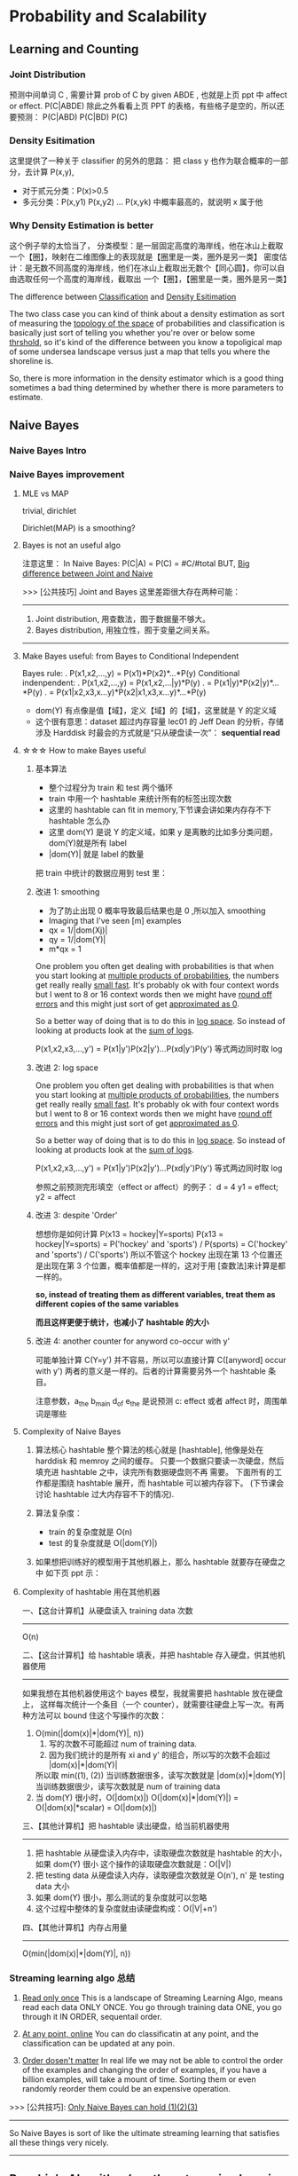 * Probability and Scalability
** Learning and Counting
*** Joint Distribution
#+DOWNLOADED: /tmp/screenshot.png @ 2017-06-26 17:23:37
[[file:Probability and Scalability/screenshot_2017-06-26_17-23-37.png]]
#+DOWNLOADED: /tmp/screenshot.png @ 2017-06-26 17:23:52
[[file:Probability and Scalability/screenshot_2017-06-26_17-23-52.png]]

#+DOWNLOADED: /tmp/screenshot.png @ 2017-06-26 17:24:07
[[file:Probability and Scalability/screenshot_2017-06-26_17-24-07.png]]
预测中间单词 C ,
需要计算 prob of C by given ABDE , 也就是上页 ppt 中 affect or effect.
P(C|ABDE)
除此之外看看上页 PPT 的表格，有些格子是空的，所以还要预测：
P(C|ABD) P(C|BD) P(C)

#+DOWNLOADED: /tmp/screenshot.png @ 2017-06-26 17:24:19
[[file:Probability and Scalability/screenshot_2017-06-26_17-24-19.png]]
#+DOWNLOADED: /tmp/screenshot.png @ 2017-06-26 17:24:33
[[file:Probability and Scalability/screenshot_2017-06-26_17-24-33.png]]
#+DOWNLOADED: /tmp/screenshot.png @ 2017-06-26 17:24:44
[[file:Probability and Scalability/screenshot_2017-06-26_17-24-44.png]]

*** Density Esitimation
#+DOWNLOADED: /tmp/screenshot.png @ 2017-06-26 17:24:54
[[file:Probability and Scalability/screenshot_2017-06-26_17-24-54.png]]
#+DOWNLOADED: /tmp/screenshot.png @ 2017-06-26 17:25:04
[[file:Probability and Scalability/screenshot_2017-06-26_17-25-04.png]]
#+DOWNLOADED: /tmp/screenshot.png @ 2017-06-26 17:25:16
[[file:Probability and Scalability/screenshot_2017-06-26_17-25-16.png]]
这里提供了一种关于 classifier 的另外的思路：
把 class y 也作为联合概率的一部分，去计算 P(x,y),
     - 对于贰元分类：P(x)>0.5
     - 多元分类：P(x,y1) P(x,y2) ... P(x,yk) 中概率最高的，就说明 x 属于他


*** Why Density Estimation is better
#+DOWNLOADED: /tmp/screenshot.png @ 2017-06-26 17:25:37
[[file:Probability and Scalability/screenshot_2017-06-26_17-25-37.png]]

#+DOWNLOADED: /tmp/screenshot.png @ 2017-06-26 19:15:08
[[file:Probability and Scalability/screenshot_2017-06-26_19-15-08.png]]
这个例子举的太恰当了，
分类模型：是一层固定高度的海岸线，他在冰山上截取一个【圈】，映射在二维图像上的表现就是【圈里是一类，圈外是另一类】
密度估计：是无数不同高度的海岸线，他们在冰山上截取出无数个【同心圆】，你可以自由选取任何一个高度的海岸线，截取出
        一个【圈】，【圈里是一类，圈外是另一类】

The difference between _Classification_ and _Density Esitimation_

The two class case you can kind of think about a density estimation
as sort of measuring the _topology of the space_ of probabilities and
classification is basically just sort of telling you whether you're
over or below some _thrshold_, so it's kind of the difference between
you know a topoligical map of some undersea landscape versus just a
map that tells you where the shoreline is.

So, there is more information in the density estimator which is a good
thing sometimes a bad thing determined by whether there is more parameters
to estimate.

** Naive Bayes
*** Naive Bayes Intro
 #+DOWNLOADED: /tmp/screenshot.png @ 2017-06-26 17:26:16
 [[file:Probability and Scalability/screenshot_2017-06-26_17-26-16.png]]

 #+DOWNLOADED: /tmp/screenshot.png @ 2017-06-26 17:26:24
 [[file:Probability and Scalability/screenshot_2017-06-26_17-26-24.png]]

 #+DOWNLOADED: /tmp/screenshot.png @ 2017-06-26 17:26:33
 [[file:Probability and Scalability/screenshot_2017-06-26_17-26-33.png]]

 #+DOWNLOADED: /tmp/screenshot.png @ 2017-06-26 17:26:40
 [[file:Probability and Scalability/screenshot_2017-06-26_17-26-40.png]]
 #+DOWNLOADED: /tmp/screenshot.png @ 2017-06-26 17:26:50
 [[file:Probability and Scalability/screenshot_2017-06-26_17-26-50.png]]
*** Naive Bayes improvement
**** MLE vs MAP
     trivial, dirichlet
  #+DOWNLOADED: /tmp/screenshot.png @ 2017-06-26 17:27:00
  [[file:Probability and Scalability/screenshot_2017-06-26_17-27-00.png]]
 Dirichlet(MAP) is a smoothing?

**** Bayes is not an useful algo
 #+DOWNLOADED: /tmp/screenshot.png @ 2017-06-26 17:27:11
 [[file:Probability and Scalability/screenshot_2017-06-26_17-27-11.png]]
注意这里：
In Naive Bayes: P(C|A) = P(C) = #C/#total
BUT, _Big difference between Joint and Naive_

>>> [公共技巧] Joint and Bayes 这里差距很大存在两种可能：
---------------------------------------------------
1. Joint distribution, 用查数法，囿于数据量不够大。
2. Bayes distribution, 用独立性，囿于变量之间关系。
---------------------------------------------------

**** Make Bayes useful: from Bayes to Conditional Independent
  #+DOWNLOADED: /tmp/screenshot.png @ 2017-06-26 17:27:26
  [[file:Probability and Scalability/screenshot_2017-06-26_17-27-26.png]]
  Bayes rule:
  .      P(x1,x2,...,y) = P(x1)*P(x2)*...*P(y)
  Conditional indenpendent:
  .      P(x1,x2,...,y) = P(x1,x2,...|y)*P(y)
  .                     = P(x1|y)*P(x2|y)*...*P(y)
  .                     = P(x1|x2,x3,x...y)*P(x2|x1,x3,x...y)*...*P(y)

  #+DOWNLOADED: /tmp/screenshot.png @ 2017-06-26 17:27:35
  [[file:Probability and Scalability/screenshot_2017-06-26_17-27-35.png]]
  - dom(Y) 有点像是值【域】，定义【域】的【域】，这里就是 Y 的定义域
  - 这个很有意思：dataset 超过内存容量
    lec01 的 Jeff Dean 的分析，存储涉及 Harddisk 时最会的方式就是“只从硬盘读一次”：
    *sequential read*

**** ☆☆☆ How to make Bayes useful
***** 基本算法
   #+DOWNLOADED: /tmp/screenshot.png @ 2017-06-26 17:27:46
   [[file:Probability and Scalability/screenshot_2017-06-26_17-27-46.png]]
   - 整个过程分为 train 和 test 两个循环
   - train 中用一个 hashtable 来统计所有的标签出现次数
   - 这里的 hashtable can fit in memory,下节课会讲如果内存存不下 hashtable 怎么办
   - 这里 dom(Y) 是说 Y 的定义域，如果 y 是离散的比如多分类问题，dom(Y)就是所有 label
   - |dom(Y)| 就是 label 的数量

   把 train 中统计的数据应用到 test 里：
   #+DOWNLOADED: /tmp/screenshot.png @ 2017-06-26 17:27:57
   [[file:Probability and Scalability/screenshot_2017-06-26_17-27-57.png]]
   #+DOWNLOADED: /tmp/screenshot.png @ 2017-06-26 17:28:38
   [[file:Probability and Scalability/screenshot_2017-06-26_17-28-38.png]]

***** 改进 1: smoothing
   #+DOWNLOADED: /tmp/screenshot.png @ 2017-06-26 17:28:51
   [[file:Probability and Scalability/screenshot_2017-06-26_17-28-51.png]]
   - 为了防止出现 0 概率导致最后结果也是 0 ,所以加入 smoothing
   - Imaging that I've seen [m] examples
   - qx = 1/|dom(Xj)|
   - qy = 1/|dom(Y)|
   - m*qx = 1

   One problem you often get dealing with probabilities is that when
   you start looking at _multiple products of probabilities_, the numbers
   get really really _small fast_. It's probably ok with four context words
   but I went to 8 or 16 context words then we might have _round off errors_
   and this might just sort of get _approximated as 0_.

   So a better way of doing that is to do this in _log space_. So instead of
   looking at products look at the _sum of logs_.

   P(x1,x2,x3,...,y') = P(x1|y')P(x2|y')...P(xd|y')P(y')
   等式两边同时取 log
***** 改进 2: log space
   #+DOWNLOADED: /tmp/screenshot.png @ 2017-06-26 17:29:10
   [[file:Probability and Scalability/screenshot_2017-06-26_17-29-10.png]]

   One problem you often get dealing with probabilities is that when
   you start looking at _multiple products of probabilities_, the numbers
   get really really _small fast_. It's probably ok with four context words
   but I went to 8 or 16 context words then we might have _round off errors_
   and this might just sort of get _approximated as 0_.

   So a better way of doing that is to do this in _log space_. So instead of
   looking at products look at the _sum of logs_.

   P(x1,x2,x3,...,y') = P(x1|y')P(x2|y')...P(xd|y')P(y')
   等式两边同时取 log

   参照之前预测完形填空（effect or affect）的例子：
   d = 4
   y1 = effect; y2 = affect
***** 改进 3: despite 'Order'
   #+DOWNLOADED: /tmp/screenshot.png @ 2017-06-26 17:29:17
   [[file:Probability and Scalability/screenshot_2017-06-26_17-29-17.png]]
   想想你是如何计算 P(x13 = hockey|Y=sports)
   P(x13 = hockey|Y=sports)
   = P('hockey' and 'sports') / P(sports)
   = C('hockey' and 'sports') / C('sports')
   所以不管这个 hockey 出现在第 13 个位置还是出现在第 3 个位置，概率值都是一样的，这对于用
   [查数法]来计算是都一样的。

   *so, instead of treating them as different variables, treat them as different*
   *copies of the same variables*

   *而且这样更便于统计，也减小了 hashtable 的大小*

   #+DOWNLOADED: /tmp/screenshot.png @ 2017-06-26 17:29:28
   [[file:Probability and Scalability/screenshot_2017-06-26_17-29-28.png]]
   #+DOWNLOADED: /tmp/screenshot.png @ 2017-06-26 17:29:36
   [[file:Probability and Scalability/screenshot_2017-06-26_17-29-36.png]]
   #+DOWNLOADED: /tmp/screenshot.png @ 2017-06-26 17:29:52
   [[file:Probability and Scalability/screenshot_2017-06-26_17-29-52.png]]
***** 改进 4: another counter for anyword co-occur with y'
   #+DOWNLOADED: /tmp/screenshot.png @ 2017-06-26 17:29:59
   [[file:Probability and Scalability/screenshot_2017-06-26_17-29-59.png]]
   可能单独计算 C(Y=y') 并不容易，所以可以直接计算 C([anyword] occur with y')
   两者的意义是一样的。后者的计算需要另外一个 hashtable 条目。


   #+DOWNLOADED: /tmp/screenshot.png @ 2017-06-26 17:30:13
   [[file:Probability and Scalability/screenshot_2017-06-26_17-30-13.png]]
   #+DOWNLOADED: /tmp/screenshot.png @ 2017-06-26 17:30:25
   [[file:Probability and Scalability/screenshot_2017-06-26_17-30-25.png]]
   注意参数，a_the b_main d_of e_the 是说预测 c: effect 或者 affect 时，周围单词是哪些

**** Complexity of Naive Bayes
   #+DOWNLOADED: /tmp/screenshot.png @ 2017-06-26 17:30:36
   [[file:Probability and Scalability/screenshot_2017-06-26_17-30-36.png]]
   1. 算法核心 hashtable
      整个算法的核心就是 [hashtable], 他像是处在 harddisk 和 memroy 之间的缓存。
      只要一个数据只要读一次硬盘，然后填充进 hashtable 之中，读完所有数据硬盘则不再
      需要。 下面所有的工作都是围绕 hashtable 展开，而 hashtable 可以被内存容下。
      (下节课会讨论 hashtable 过大内存容不下的情况).

   2. 算法复杂度：
      - train 的复杂度就是 O(n)
      - test  的复杂度就是 O(|dom(Y)|)

   3. 如果想把训练好的模型用于其他机器上，那么 hashtable 就要存在硬盘之中
      如下页 ppt 示：

**** Complexity of hashtable 用在其他机器
   #+DOWNLOADED: /tmp/screenshot.png @ 2017-06-26 17:30:44
   [[file:Probability and Scalability/screenshot_2017-06-26_17-30-44.png]]

   一、【这台计算机】从硬盘读入 training data 次数
   -------------------------------------------------------------------------
   O(n)

   二、【这台计算机】给 hashtable 填表，并把 hashtable 存入硬盘，供其他机器使用
   -------------------------------------------------------------------------
   如果我想在其他机器使用这个 bayes 模型，我就需要把 hashtable 放在硬盘上，
   这样每次统计一个条目（一个 counter），就需要往硬盘上写一次。有两种方法可以
   bound 住这个写操作的次数：
   1. O(min(|dom(x)|*|dom(Y)|, n))
      1) 写的次数不可能超过 num of training data.
      2) 因为我们统计的是所有 xi and y' 的组合，所以写的次数不会超过 |dom(x)|*|dom(Y)|
      所以取 min((1), (2))
      当训练数据很多，读写次数就是 |dom(x)|*|dom(Y)|
      当训练数据很少，读写次数就是 num of training data
   2. 当 dom(Y) 很小时，O(|dom(x)|)
      O(|dom(x)|*|dom(Y)|) = O(|dom(x)|*scalar)
                           = O(|dom(x)|)

   三、【其他计算机】把 hashtable 读出硬盘，给当前机器使用
   -------------------------------------------------------------------------
   1. 把 hashtable 从硬盘读入内存中，读取硬盘次数就是 hashtable 的大小，如果 dom(Y) 很小
      这个操作的读取硬盘次数就是：O(|V|)
   2. 把 testing data 从硬盘读入内存，读取硬盘次数就是 O(n'), n' 是 testing data 大小
   3. 如果 dom(Y) 很小，那么测试的复杂度就可以忽略
   4. 这个过程中整体的复杂度就由读硬盘构成：O(|V|+n')


   四、【其他计算机】内存占用量
   -------------------------------------------------------------------------
   O(min(|dom(x)|*|dom(Y)|, n))
*** Streaming learning algo 总结
   #+DOWNLOADED: /tmp/screenshot.png @ 2017-06-26 17:30:54
   [[file:Probability and Scalability/screenshot_2017-06-26_17-30-54.png]]
   1. _Read only once_
      This is a landscape of Streaming Learning Algo,  means read each data
      ONLY ONCE. You go through training data ONE, you go through it IN ORDER,
      sequentail order.

   2. _At any point, online_
      You can do classificatin at any point, and the
      classification can be updated at any poin.

   3. _Order dosen't matter_
      In real life we may not be able to control the order of the examples and
      changing the order of examples, if you have a billion examples, will take
      a mount of time. Sorting them or even randomly reorder them could be an
      expensive operation.

   >>> [公共技巧]: _Only Naive Bayes can hold (1)(2)(3)_
   -------------------------------------------------------------------
   So Naive Bayes is sort of like the ultimate streaming learning that
   satisfies all these things very nicely.
   -------------------------------------------------------------------





** Rocchio's Algorithm (another streaming learning algo)
#+DOWNLOADED: /tmp/screenshot.png @ 2017-06-26 17:31:24
[[file:Probability and Scalability/screenshot_2017-06-26_17-31-24.png]]
#+DOWNLOADED: /tmp/screenshot.png @ 2017-06-26 17:31:32
[[file:Probability and Scalability/screenshot_2017-06-26_17-31-32.png]]

*** Rocchio algo(TFIDF) 基本概念
#+DOWNLOADED: /tmp/screenshot.png @ 2017-06-26 17:31:42
[[file:Probability and Scalability/screenshot_2017-06-26_17-31-42.png]]
1. some parameter
   .|V| 是词典中单词的总数； |D| 是文章的总数； |d| 是 d 文章中的单词数
   DF  - document frequency         - 包含 w 的文章的数目（这个数目越大说明 w 越不值钱）
   TF  - time frequency             - w 出现在 d 文章中的次数（这个值越大越值钱）
   IDF - Inverse document frequency - |D|/DF(这个值越大说明 DF 越小，说明 w 越值钱)

2. u(w,d) = log(TF + 1) * log(IDF)
   u(w,d) 是计算 d 与 w 的关联程度。
   why '+ 1'?
   TF 很有可能 = 0.
   TF=0 取 log 是负无穷。没必要。
   为了保证 [word w 对于 d 一点不重要] 就是 [u(w,d)=0].
   所以 '+ 1'

3. document vactor: u(d) = <u(w1,d),u(w2,d),...,u(w|v|,d)>
   文章中所有单词的关联程度组成的向量，但是为了该向量不占用太多内存，
   所以只记录 _那些文章中出现的单词_ 的关联程度，
   而 _不是整个词典中的单词_ 的关联程度。

   因为一篇文章中的单词肯定存在重复，所以 u(d) 向量的维度最多就是 |d|,
   d 文章中的单词数目。so dimension of u(d) = O(|d|)

   这里依然推荐使用 hashtable 来存储，每个 u(d) 就是一个不同的 hashtable
   每篇文章被表示为一个不同的 hashtable.

   one easy way of storing this data would be again with a hashtable. so
   we just store the non-zero values, so for each wi that occur
   in the document will store this number---u(wi,d), so then the hashtable
   will explicitly knock door the zero values. I should say when I'm talking
   about hashtables here. I'm assuming that you've done something about it.
   (shown in previous ppt.)
   If you ask this counter hash table how many times this event occured and
   the answer is zero. so hash table has never seen it. It's not a key in the
   hashtable then you would return 0.

4. class vector: u(y)
   由于 3) 中关于 u(d) 的讨论，每篇文章被表示成一个不同的 hashtable.
   但是在计算 u(y) 的时候，由于需要考虑所有的文章，所以这个向量 u(y) 的维度只能是词典中的
   单词数。

   dimension of u(y) = O(|V|)

   所有属于 y 分类的 document vector 的单位向量的平均 - 所有不属于 y 分类的 document
   vector 的单位向量的平均
   >>> [公共技巧]
   -----------------------------------------------------------------------
   至于如何计算，所有文章的不同的 hashtable 所代表的向量的单位向量，这个可以通过在生成每篇
   文章的向量的时候，都按照词典中单词的顺序，记录下每个单词的编号。也就是 hashtable 中不但
   记录 u(wi,d) 还记录 wi 在 vocabulary 中的位置。这个方便计算 u(y) 时各种不同文章的
   不同 hashtable 交流和运算。
   -----------------------------------------------------------------------

   至此，每个 class 都被定义成一个向量 u(y)

6. 当 u(y) 计算公式中 α＝ 1 ; β = 0.
   means just average the positive examples labeld 'y'
   几何上 u(y) 就只计算了所有属于 'y' 类文章的几何中心。

7. find wich class vector is this document vector closest to
   取 class vector 的单位向量和 document vector 的单位向量的内积
   (也就是只关注方向） 的最大值。


#+DOWNLOADED: /tmp/screenshot.png @ 2017-06-26 17:31:50
[[file:Probability and Scalability/screenshot_2017-06-26_17-31-50.png]]
#+DOWNLOADED: /tmp/screenshot.png @ 2017-06-26 17:33:06
[[file:Probability and Scalability/screenshot_2017-06-26_17-33-06.png]]
#+DOWNLOADED: /tmp/screenshot.png @ 2017-06-26 17:33:14
[[file:Probability and Scalability/screenshot_2017-06-26_17-33-14.png]]


** NB(SVM) + TFIDF

*** 核心原理
    Naive Bayes is a kind of tied SVM.
    _SVM_ can also implemented by _streaming algo,_
    and almost as fast as Naive Bayes.

>>> [公共技巧] TFIDF, weights -> appear times
-----------------------------------------------------------------
用 TFIDF 法给单词以新的权重
1. Essentially about TFIDF + NB:
   First doing tf-idf to get weights of all counts;
   Then doing NB pretending that each word appears [weight] times.

2. Essentially about TFIDF + SVM:
   Fist tf-idf get weights;
   Then use SVM pretending samples occur [weight] times.
-----------------------------------------------------------------

*** 试验数据
    #+DOWNLOADED: /tmp/screenshot.png @ 2017-06-26 17:33:26
 [[file:Probability and Scalability/screenshot_2017-06-26_17-33-26.png]]

 #+DOWNLOADED: /tmp/screenshot.png @ 2017-06-26 17:34:16
 [[file:Probability and Scalability/screenshot_2017-06-26_17-34-16.png]]


 #+DOWNLOADED: /tmp/screenshot.png @ 2017-06-26 17:34:25
 [[file:Probability and Scalability/screenshot_2017-06-26_17-34-25.png]]
